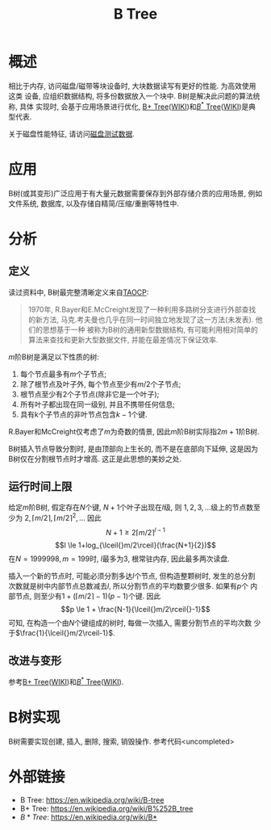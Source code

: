 #+TITLE: B Tree

* 概述
相比于内存, 访问磁盘/磁带等块设备时, 大块数据读写有更好的性能. 为高效使用这类
设备, 应组织数据结构, 将多份数据放入一个块中. B树是解决此问题的算法统称, 具体
实现时, 会基于应用场景进行优化, [[file:algos-bplustree.org][B+ Tree]]([[https://en.wikipedia.org/wiki/B%252B_tree][WIKI]])和[[file:algos-bstar-tree.org][\(B^*\) Tree]]([[https://en.wikipedia.org/wiki/B*][WIKI]])是典型代表.

关于磁盘性能特征, 请访问[[file:storage-disk-test-data.org][磁盘测试数据]].

* 应用
B树(或其变形)广泛应用于有大量元数据需要保存到外部存储介质的应用场景, 例如
文件系统, 数据库, 以及存储自精简/压缩/重删等特性中.

* 分析
** 定义
读过资料中, B树最完整清晰定义来自[[http://www-cs-faculty.stanford.edu/~uno/taocp.html][TAOCP]]:

#+BEGIN_QUOTE
1970年, R.Bayer和E.McCreight发现了一种利用多路树分支进行外部查找的新方法,
马克.考夫曼也几乎在同一时间独立地发现了这一方法(未发表). 他们的思想基于一种
被称为B树的通用新型数据结构, 有可能利用相对简单的算法来查找和更新大型数据文件,
并能在最差情况下保证效率.
#+END_QUOTE

\(m\)阶B树是满足以下性质的树:
1. 每个节点最多有\(m\)个子节点;
2. 除了根节点及叶子外, 每个节点至少有\(m/2\)个子节点;
3. 根节点至少有\(2\)个子节点(除非它是一个叶子);
4. 所有叶子都出现在同一级别, 并且不携带任何信息;
5. 具有k个子节点的非叶节点包含\(k-1\)个键.

R.Bayer和McCreight仅考虑了\(m\)为奇数的情景, 因此m阶B树实际指\(2m+1\)阶B树.

B树插入节点导致分割时, 是由顶部向上生长的, 而不是在底部向下延伸, 这是因为
B树仅在分割根节点时才增高. 这正是此思想的美妙之处.

** 运行时间上限
给定\(m\)阶B树, 假定存在\(N\)个键, \(N+1\)个叶子出现在\(l\)级, 则
\(1, 2, 3, \dots{}\)级上的节点数至少为
\(2, \lceil{}m/2\rceil, \lceil{}m/2\rceil^2, \dots{}\) 因此
\[N+1 \ge 2\lceil{}m/2\rceil^{l-1} \]
\[l \le 1+log_{\lceil{}m/2\rceil}(\frac{N+1}{2})\]
在\(N=1999 998, m=199\)时, \(l\)最多为3, 根常驻内存, 因此最多两次读盘.

插入一个新的节点时, 可能必须分割多达\(l\)个节点, 但构造整颗树时, 发生的总分割
次数就是树中内部节点总数减去\(l\), 所以分割节点的平均数要少很多. 如果有\(p\)个
内部节点, 则至少有\(1+(\lceil{}m/2\rceil{}-1)(p-1)\)个键. 因此
\[p \le 1 + \frac{N-1}{\lceil{}m/2\rceil{}-1}\]
可知, 在构造一个由\(N\)个键组成的树时, 每做一次插入, 需要分割节点的平均次数
少于\(\frac{1}{\lceil{}m/2\rceil-1}\).

** 改进与变形
参考[[file:algos-bplustree.org][B+ Tree]]([[https://en.wikipedia.org/wiki/B%252B_tree][WIKI]])和[[file:algos-bstar-tree.org][\(B^*\) Tree]]([[https://en.wikipedia.org/wiki/B*][WIKI]]).

* B树实现
B树需要实现创建, 插入, 删除, 搜索, 销毁操作. 参考代码<uncompleted>

* 外部链接
- B Tree: [[https://en.wikipedia.org/wiki/B-tree]]
- B+ Tree: [[https://en.wikipedia.org/wiki/B%252B_tree]]
- \(B* Tree\): [[https://en.wikipedia.org/wiki/B*]]
